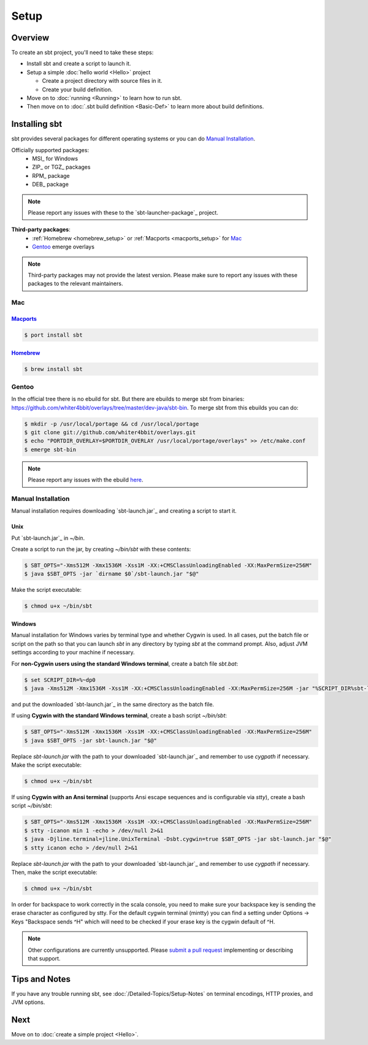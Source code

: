 =====
Setup
=====

Overview
========

To create an sbt project, you'll need to take these steps:

-  Install sbt and create a script to launch it.
-  Setup a simple :doc:`hello world <Hello>` project

   -  Create a project directory with source files in it.
   -  Create your build definition.

-  Move on to :doc:`running <Running>` to learn how to run sbt.
-  Then move on to :doc:`.sbt build definition <Basic-Def>`
   to learn more about build definitions.

Installing sbt
==============

sbt provides several packages for different operating systems or you can do `Manual Installation`_.

Officially supported packages:
  - MSI_ for Windows
  - ZIP_ or TGZ_ packages
  - RPM_ package
  - DEB_ package

.. note::

    Please report any issues with these to the `sbt-launcher-package`_ project.

**Third-party packages**:
  - :ref:`Homebrew <homebrew_setup>` or :ref:`Macports <macports_setup>` for `Mac`_
  - `Gentoo`_ emerge overlays

.. note::

   Third-party packages may not provide the latest version.
   Please make sure to report any issues with these packages to the relevant maintainers.

Mac
---

.. _macports_setup:

`Macports <http://macports.org/>`_
~~~~~~~~~~~~~~~~~~~~~~~~~~~~~~~~~~

.. code-block:: console

    $ port install sbt

.. _homebrew_setup:

`Homebrew <http://mxcl.github.com/homebrew/>`_
~~~~~~~~~~~~~~~~~~~~~~~~~~~~~~~~~~~~~~~~~~~~~~

.. code-block:: console

    $ brew install sbt

Gentoo
------

In the official tree there is no ebuild for sbt. But there are ebuilds to
merge sbt from binaries:
https://github.com/whiter4bbit/overlays/tree/master/dev-java/sbt-bin. To
merge sbt from this ebuilds you can do:

.. code-block:: console

    $ mkdir -p /usr/local/portage && cd /usr/local/portage
    $ git clone git://github.com/whiter4bbit/overlays.git
    $ echo "PORTDIR_OVERLAY=$PORTDIR_OVERLAY /usr/local/portage/overlays" >> /etc/make.conf
    $ emerge sbt-bin

.. note::

   Please report any issues with the ebuild `here <https://github.com/whiter4bbit/overlays/issues>`_.

.. _manual installation:

Manual Installation
-------------------

Manual installation requires downloading `sbt-launch.jar`_ and creating a script to start it.


Unix
~~~~

Put `sbt-launch.jar`_ in `~/bin`.

Create a script to run the jar, by creating `~/bin/sbt` with these contents:

.. code-block:: console

    $ SBT_OPTS="-Xms512M -Xmx1536M -Xss1M -XX:+CMSClassUnloadingEnabled -XX:MaxPermSize=256M"
    $ java $SBT_OPTS -jar `dirname $0`/sbt-launch.jar "$@"

Make the script executable:

.. code-block:: console

    $ chmod u+x ~/bin/sbt

Windows
~~~~~~~

Manual installation for Windows varies by terminal type and whether Cygwin is used.
In all cases, put the batch file or script on the path so that you can launch `sbt`
in any directory by typing `sbt` at the command prompt.  Also, adjust JVM settings
according to your machine if necessary.

For **non-Cygwin users using the standard Windows terminal**, create a batch file `sbt.bat`:

.. code-block:: console

    $ set SCRIPT_DIR=%~dp0
    $ java -Xms512M -Xmx1536M -Xss1M -XX:+CMSClassUnloadingEnabled -XX:MaxPermSize=256M -jar "%SCRIPT_DIR%sbt-launch.jar" %*

and put the downloaded `sbt-launch.jar`_ in the same directory as the batch file.

If using **Cygwin with the standard Windows terminal**, create a bash script `~/bin/sbt`: 

.. code-block:: console

    $ SBT_OPTS="-Xms512M -Xmx1536M -Xss1M -XX:+CMSClassUnloadingEnabled -XX:MaxPermSize=256M"
    $ java $SBT_OPTS -jar sbt-launch.jar "$@"

Replace `sbt-launch.jar` with the path to your downloaded `sbt-launch.jar`_ and remember to use `cygpath` if necessary.
Make the script executable:

.. code-block:: console

    $ chmod u+x ~/bin/sbt

If using **Cygwin with an Ansi terminal** (supports Ansi escape sequences and is configurable via `stty`), create a bash script `~/bin/sbt`:

.. code-block:: console

    $ SBT_OPTS="-Xms512M -Xmx1536M -Xss1M -XX:+CMSClassUnloadingEnabled -XX:MaxPermSize=256M"
    $ stty -icanon min 1 -echo > /dev/null 2>&1
    $ java -Djline.terminal=jline.UnixTerminal -Dsbt.cygwin=true $SBT_OPTS -jar sbt-launch.jar "$@"
    $ stty icanon echo > /dev/null 2>&1

Replace `sbt-launch.jar` with the path to your downloaded `sbt-launch.jar`_ and remember to use `cygpath` if necessary.
Then, make the script executable:

.. code-block:: console

    $ chmod u+x ~/bin/sbt

In order for backspace to work correctly in the scala console, you need to make sure your backspace key is sending the erase character as configured by stty.  
For the default cygwin terminal (mintty) you can find a setting under Options -> Keys "Backspace sends ^H" which will need to be checked if your erase key is the cygwin default of ^H.

.. note::

    Other configurations are currently unsupported.
    Please `submit a pull request <https://github.com/sbt/sbt/blob/0.13/CONTRIBUTING.md>`_ implementing or describing that support.

Tips and Notes
==============

If you have any trouble running sbt, see :doc:`/Detailed-Topics/Setup-Notes` on terminal
encodings, HTTP proxies, and JVM options.

Next
====

Move on to :doc:`create a simple project <Hello>`.

